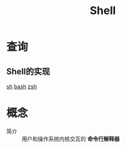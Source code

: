 :PROPERTIES:
:ID:       1ff40557-56dc-4670-b38f-59586d545315
:END:
#+title: Shell

* 查询
** Shell的实现
[[id:58607c23-40f9-42a3-b96e-4e18c52ceb53][sh]] [[id:362a1bfe-9b93-427b-80ad-853b3ea46ec2][bash]] [[id:e4d048e0-8ec1-43f8-b9a4-110b4d22db35][zsh]]


* 概念
- 简介 :: 用户和操作系统内核交互的 *命令行解释器*



